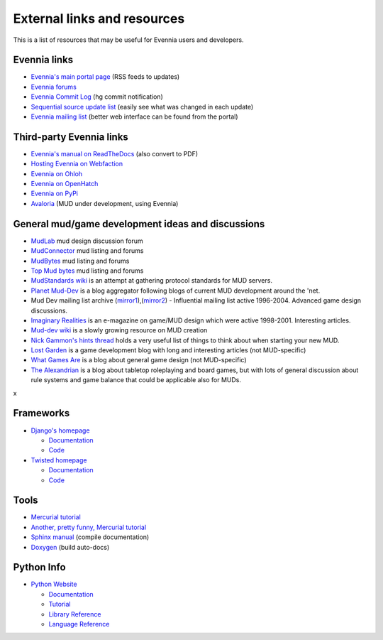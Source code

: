 External links and resources
============================

This is a list of resources that may be useful for Evennia users and
developers.

Evennia links
-------------

-  `Evennia's main portal page <http://www.evennia.com>`_ (RSS feeds to
   updates)
-  `Evennia forums <http://www.evennia.com/discussions>`_
-  `Evennia Commit
   Log <http://groups.google.com/group/evennia-commits>`_ (hg commit
   notification)
-  `Sequential source update
   list <http://code.google.com/p/evennia/source/list>`_ (easily see
   what was changed in each update)
-  `Evennia mailing list <http://groups.google.com/group/evennia>`_
   (better web interface can be found from the portal)

Third-party Evennia links
-------------------------

-  `Evennia's manual on
   ReadTheDocs <http://readthedocs.org/projects/evennia/>`_ (also
   convert to PDF)
-  `Hosting Evennia on
   Webfaction <http://lotek.heavy.ch/evennia#Hosting>`_
-  `Evennia on Ohloh <http://www.ohloh.net/projects/6906>`_
-  `Evennia on OpenHatch <http://openhatch.org/+projects/Evennia>`_
-  `Evennia on
   PyPi <http://pypi.python.org/pypi/Evennia%20MUD%20Server/Alpha>`_

-  `Avaloria <http://code.google.com/p/avaloria/>`_ (MUD under
   development, using Evennia)

General mud/game development ideas and discussions
--------------------------------------------------

-  `MudLab <http://mudlab.org/>`_ mud design discussion forum
-  `MudConnector <http://www.mudconnect.com/>`_ mud listing and forums
-  `MudBytes <http://www.mudbytes.net/>`_ mud listing and forums
-  `Top Mud bytes <http://www.topmudsites.com/>`_ mud listing and forums
-  `MudStandards wiki <http://www.mudstandards.org/MudStandards_Wiki>`_
   is an attempt at gathering protocol standards for MUD servers.

-  `Planet Mud-Dev <http://planet-muddev.disinterest.org/>`_ is a blog
   aggregator following blogs of current MUD development around the
   'net.
-  Mud Dev mailing list archive
   (`mirror1 <http://nilgiri.net/MUD-Dev-archive/>`_),(\ `mirror2 <http://www.disinterest.org/resource/MUD-Dev/>`_)
   - Influential mailing list active 1996-2004. Advanced game design
   discussions.
-  `Imaginary
   Realities <http://disinterest.org/resource/imaginary-realities/>`_ is
   an e-magazine on game/MUD design which were active 1998-2001.
   Interesting articles.
-  `Mud-dev wiki <http://mud-dev.wikidot.com/>`_ is a slowly growing
   resource on MUD creation
-  `Nick Gammon's hints
   thread <http://www.gammon.com.au/forum/bbshowpost.php?bbsubject_id=5959>`_
   holds a very useful list of things to think about when starting your
   new MUD.

-  `Lost Garden <http://www.lostgarden.com/>`_ is a game development
   blog with long and interesting articles (not MUD-specific)
-  `What Games Are <http://whatgamesare.com/>`_ is a blog about general
   game design (not MUD-specific)
-  `The Alexandrian <http://thealexandrian.net/>`_ is a blog about
   tabletop roleplaying and board games, but with lots of general
   discussion about rule systems and game balance that could be
   applicable also for MUDs.

x

Frameworks
----------

-  `Django's homepage <http://www.djangoproject.com/>`_

   -  `Documentation <http://docs.djangoproject.com/en>`_
   -  `Code <http://code.djangoproject.com/>`_

-  `Twisted homepage <http://twistedmatrix.com/>`_

   -  `Documentation <http://twistedmatrix.com/documents/current/core/howto/index.html>`_
   -  `Code <http://twistedmatrix.com/trac/browser>`_

Tools
-----

-  `Mercurial tutorial <http://mercurial.selenic.com/wiki/Tutorial>`_
-  `Another, pretty funny, Mercurial tutorial <http://hginit.com/>`_
-  `Sphinx manual <http://sphinx.pocoo.org/contents.html>`_ (compile
   documentation)
-  `Doxygen <http://www.stack.nl/~dimitri/doxygen/>`_ (build auto-docs)

Python Info
-----------

-  `Python Website <http://www.python.org/>`_

   -  `Documentation <http://www.python.org/doc/>`_
   -  `Tutorial <http://docs.python.org/tut/tut.html>`_
   -  `Library Reference <http://docs.python.org/lib/lib.html>`_
   -  `Language Reference <http://docs.python.org/ref/ref.html>`_


